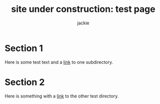 #+title: site under construction: test page
#+author: jackie


* Section 1
  Here is some test text and a [[file:test1/britt.html][link]] to one subdirectory. 
* Section 2
  Here is something with a [[file:test2/jackie.html][link]] to the other test directory. 
